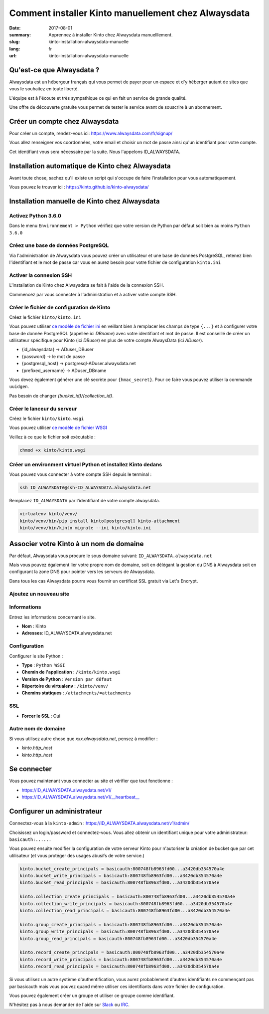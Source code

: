 Comment installer Kinto manuellement chez Alwaysdata
####################################################

:date: 2017-08-01
:summary: Apprennez à installer Kinto chez Alwaysdata manuelllement.
:slug: kinto-installation-alwaysdata-manuelle
:lang: fr
:url: kinto-installation-alwaysdata-manuelle


Qu'est-ce que Alwaysdata ?
==========================

Alwaysdata est un hébergeur français qui vous permet de payer pour un
espace et d'y héberger autant de sites que vous le souhaitez en toute
liberté.

L'équipe est à l'écoute et très sympathique ce qui en fait un service
de grande qualité.

Une offre de découverte gratuite vous permet de tester le service
avant de souscrire à un abonnement.

Créer un compte chez Alwaysdata
===============================

Pour créer un compte, rendez-vous ici: https://www.alwaysdata.com/fr/signup/

Vous allez renseigner vos coordonnées, votre email et choisir un mot
de passe ainsi qu'un identifiant pour votre compte.

Cet identifiant vous sera nécessaire par la suite. Nous l'appelons
ID_ALWAYSDATA.


Installation automatique de Kinto chez Alwaysdata
=================================================

Avant toute chose, sachez qu'il existe un script qui s'occupe de faire
l'installation pour vous automatiquement.

Vous pouvez le trouver ici : https://kinto.github.io/kinto-alwaysdata/


Installation manuelle de Kinto chez Alwaysdata
==============================================


Activez Python 3.6.0
--------------------

Dans le menu ``Environnement > Python`` vérifiez que votre version de
Python par défaut soit bien au moins ``Python 3.6.0``

.. image:: {filename}/images/ad-kinto-install/env.png
    :alt: Configurer la version 3.6.0 de Python chez Alwaysdata.


Créez une base de données PostgreSQL
------------------------------------

Via l'administration de Alwaysdata vous pouvez créer un utilisateur et
une base de données PostgreSQL, retenez bien l'identifiant et le mot
de passe car vous en aurez besoin pour votre fichier de configuration
``kinto.ini``

.. image:: {filename}/images/ad-kinto-install/postgresql.png
    :alt: Créer un utilisateur et une base de données PostgreSQL


Activer la connexion SSH
------------------------

L'installation de Kinto chez Alwaysdata se fait à l'aide de la
connexion SSH.

Commencez par vous connecter à l'administration et à activer votre
compte SSH.

.. image:: {filename}/images/ad-kinto-install/ssh.png
    :alt: Activer l'utilisateur SSH.


Créer le fichier de configuration de Kinto
------------------------------------------

Créez le fichier ``kinto/kinto.ini``

Vous pouvez utiliser
`ce modèle de fichier ini <https://github.com/Kinto/kinto-alwaysdata/blob/master/alwaysdata_kinto/alwaysdata_kinto/kinto.ini>`_
en veillant bien à remplacer les champs de type ``{...}`` et à configurer votre
base de donnée PostgreSQL (appellée ici `DBname`) avec votre identifiant et mot de passe. Il
est conseillé de créer un utilisateur spécifique pour Kinto (ici `DBuser`) en plus de votre compte AlwaysData (ici `ADuser`).

* {id_alwaysdata} -> ADuser_DBuser
* {password} -> le mot de passe
* {postgresql_host} -> postgresql-ADuser.alwaysdata.net
* {prefixed_username} -> ADuser_DBname

Vous devez également générer une clé secrète pour ``{hmac_secret}``.
Pour ce faire vous pouvez utiliser la commande ``uuidgen``.

Pas besoin de changer `{bucket_id}/{collection_id}`.


Créer le lanceur du serveur
---------------------------

Créez le fichier ``kinto/kinto.wsgi``

Vous pouvez utiliser `ce modèle de fichier WSGI <https://github.com/Kinto/kinto-alwaysdata/blob/master/alwaysdata_kinto/alwaysdata_kinto/kinto.wsgi>`_

Veillez à ce que le fichier soit exécutable :

.. code-block:: bash

    chmod +x kinto/kinto.wsgi


Créer un environment virtuel Python et installez Kinto dedans
-------------------------------------------------------------

Vous pouvez vous connecter à votre compte SSH depuis le terminal :

.. code-block:: bash

    ssh ID_ALWAYSDATA@ssh-ID_ALWAYSDATA.alwaysdata.net

Remplacez ``ID_ALWAYSDATA`` par l'identifiant de votre compte alwaysdata.

.. code-block:: bash

    virtualenv kinto/venv/
    kinto/venv/bin/pip install kinto[postgresql] kinto-attachment
    kinto/venv/bin/kinto migrate --ini kinto/kinto.ini


Associer votre Kinto à un nom de domaine
========================================

Par défaut, Alwaysdata vous procure le sous domaine suivant:
``ID_ALWAYSDATA.alwaysdata.net``

Mais vous pouvez également lier votre propre nom de domaine, soit en
délégant la gestion du DNS à Alwaysdata soit en configurant la zone
DNS pour pointer vers les serveurs de Alwaysdata.

Dans tous les cas Alwaysdata pourra vous fournir un certificat SSL
gratuit via Let's Encrypt.

Ajoutez un nouveau site
-----------------------

.. image:: {filename}/images/ad-kinto-install/domain-name.png
    :alt: Configurer le site internet


Informations
------------

Entrez les informations concernant le site.

- **Nom** : Kinto
- **Adresses**: ID_ALWAYSDATA.alwaysdata.net

.. image:: {filename}/images/ad-kinto-install/info-site.png
    :alt: Nom du site et noms de domaine associés.

Configuration
-------------

Configurer le site Python :

- **Type** : ``Python WSGI``
- **Chemin de l'application** : ``/kinto/kinto.wsgi``
- **Version de Python** : ``Version par défaut``
- **Répertoire du virtualenv** : ``/kinto/venv/``
- **Chemins statiques** : ``/attachments/=attachments``

.. image:: {filename}/images/ad-kinto-install/configuration.png
    :alt: Configuration du site Python

SSL
---

- **Forcer le SSL** : Oui

.. image:: {filename}/images/ad-kinto-install/ssl.png
    :alt: Configuration SSL

Autre nom de domaine
--------------------

Si vous utilisez autre chose que `xxx.alwaysdata.net`, pensez à modifier :

* `kinto.http_host`
* `kinto.http_host`


Se connecter
============

Vous pouvez maintenant vous connecter au site et vérifier que tout fonctionne :

- https://ID_ALWAYSDATA.alwaysdata.net/v1/
- https://ID_ALWAYSDATA.alwaysdata.net/v1/__heartbeat__


Configurer un administrateur
============================

Connectez-vous à la ``kinto-admin`` : https://ID_ALWAYSDATA.alwaysdata.net/v1/admin/

Choisissez un login/password et connectez-vous. Vous allez obtenir un
identifiant unique pour votre administrateur: ``basicauth:......``

Vous pouvez ensuite modifier la configuration de votre serveur Kinto
pour n'autoriser la création de bucket que par cet utilisateur (et
vous protéger des usages abusifs de votre service.)

.. code-block:: ini

    kinto.bucket_create_principals = basicauth:800748fb8963fd00...a3420db354570a4e
    kinto.bucket_write_principals = basicauth:800748fb8963fd00...a3420db354570a4e
    kinto.bucket_read_principals = basicauth:800748fb8963fd00...a3420db354570a4e

    kinto.collection_create_principals = basicauth:800748fb8963fd00...a3420db354570a4e
    kinto.collection_write_principals = basicauth:800748fb8963fd00...a3420db354570a4e
    kinto.collection_read_principals = basicauth:800748fb8963fd00...a3420db354570a4e

    kinto.group_create_principals = basicauth:800748fb8963fd00...a3420db354570a4e
    kinto.group_write_principals = basicauth:800748fb8963fd00...a3420db354570a4e
    kinto.group_read_principals = basicauth:800748fb8963fd00...a3420db354570a4e

    kinto.record_create_principals = basicauth:800748fb8963fd00...a3420db354570a4e
    kinto.record_write_principals = basicauth:800748fb8963fd00...a3420db354570a4e
    kinto.record_read_principals = basicauth:800748fb8963fd00...a3420db354570a4e

Si vous utilisez un autre système d'authentification, vous aurez
probablement d'autres identifiants ne commençant pas par basicauth
mais vous pouvez quand même utiliser ces identifiants dans votre
fichier de configuration.

Vous pouvez également créer un groupe et utiliser ce groupe comme identifiant.

N'hésitez pas à nous demander de l'aide sur `Slack <http://slack.kinto-storage.org/>`_
ou `IRC <https://kiwiirc.com/client/irc.freenode.net/?#kinto>`_.
